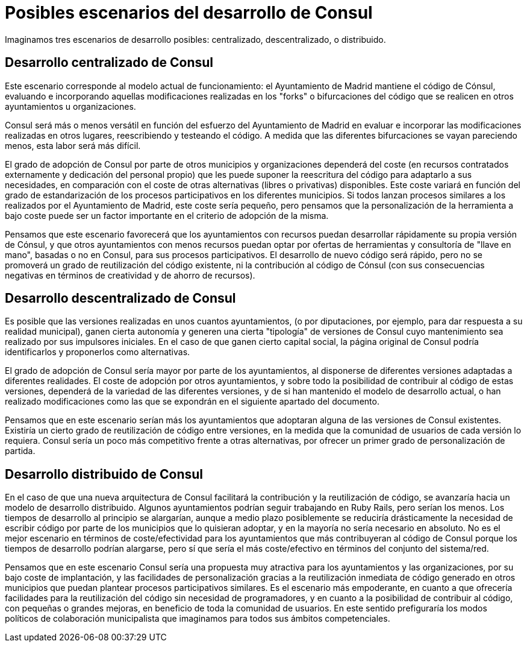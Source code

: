 = Posibles escenarios del desarrollo de Consul

Imaginamos tres escenarios de desarrollo posibles: centralizado, descentralizado, o distribuido.

== Desarrollo centralizado de Consul

Este escenario corresponde al modelo actual de funcionamiento: el Ayuntamiento de Madrid mantiene el código de Cónsul, evaluando e incorporando aquellas modificaciones realizadas en los "forks" o bifurcaciones del código que se realicen en otros ayuntamientos u organizaciones.

Consul será más o menos versátil en función del esfuerzo del Ayuntamiento de Madrid en evaluar e incorporar las modificaciones realizadas en otros lugares, reescribiendo y testeando el código. A medida que las diferentes bifurcaciones se vayan pareciendo menos, esta labor será más difícil.

El grado de adopción de Consul por parte de otros municipios y organizaciones dependerá del coste (en recursos contratados externamente y dedicación del personal propio) que les puede suponer la reescritura del código para adaptarlo a sus necesidades, en comparación con el coste de otras alternativas (libres o privativas) disponibles. Este coste variará en función del grado de estandarización de los procesos participativos en los diferentes municipios. Si todos lanzan procesos similares a los realizados por el Ayuntamiento de Madrid, este coste sería pequeño, pero pensamos que la personalización de la herramienta a bajo coste puede ser un factor importante en el criterio de adopción de la misma.

Pensamos que este escenario favorecerá que los ayuntamientos con recursos puedan desarrollar rápidamente su propia versión de Cónsul, y que otros ayuntamientos con menos recursos puedan optar por ofertas de herramientas y consultoría de "llave en mano", basadas o no en Consul, para sus procesos participativos. El desarrollo de nuevo código será rápido, pero no se promoverá un grado de reutilización del código existente, ni la contribución al código de Cónsul (con sus consecuencias negativas en términos de creatividad y de ahorro de recursos).

== Desarrollo descentralizado de Consul

Es posible que las versiones realizadas en unos cuantos ayuntamientos, (o por diputaciones, por ejemplo, para dar respuesta a su realidad municipal), ganen cierta autonomía y generen una cierta "tipología" de versiones de Consul cuyo mantenimiento sea realizado por sus impulsores iniciales. En el caso de que ganen cierto capital social, la página original de Consul podría identificarlos y proponerlos como alternativas.

El grado de adopción de Consul sería mayor por parte de los ayuntamientos, al disponerse de diferentes versiones adaptadas a diferentes realidades. El coste de adopción por otros ayuntamientos, y sobre todo la posibilidad de contribuir al código de estas versiones, dependerá de la variedad de las diferentes versiones, y de si han mantenido el modelo de desarrollo actual, o han realizado modificaciones como las que se expondrán en el siguiente apartado del documento.

Pensamos que en este escenario serían más los ayuntamientos que adoptaran alguna de las versiones de Consul existentes. Existiría un cierto grado de reutilización de código entre versiones, en la medida que la comunidad de usuarios de cada versión lo requiera. Consul sería un poco más competitivo frente a otras alternativas, por ofrecer un primer grado de personalización de partida.

== Desarrollo distribuido de Consul

En el caso de que una nueva arquitectura de Consul facilitará la contribución y la reutilización de código, se avanzaría hacia un modelo de desarrollo distribuido. Algunos ayuntamientos podrían seguir trabajando en Ruby Rails, pero serían los menos. Los tiempos de desarrollo al principio se alargarían, aunque a medio plazo posiblemente se reduciría drásticamente la necesidad de escribir código por parte de los municipios que lo quisieran adoptar, y en la mayoría no sería necesario en absoluto. No es el mejor escenario en términos de coste/efectividad para los ayuntamientos que más contribuyeran al código de Consul porque los tiempos de desarrollo podrían alargarse, pero sí que sería el más coste/efectivo en términos del conjunto del sistema/red.

Pensamos que en este escenario Consul sería una propuesta muy atractiva para los ayuntamientos y las organizaciones, por su bajo coste de implantación, y las facilidades de personalización gracias a la reutilización inmediata de código generado en otros municipios que puedan plantear procesos participativos similares. Es el escenario más empoderante, en cuanto a que ofrecería facilidades para la reutilización del código sin necesidad de programadores, y en cuanto a la posibilidad de contribuir al código, con pequeñas o grandes mejoras, en beneficio de toda la comunidad de usuarios. En este sentido prefiguraría los modos políticos de colaboración municipalista que imaginamos para todos sus ámbitos competenciales.
